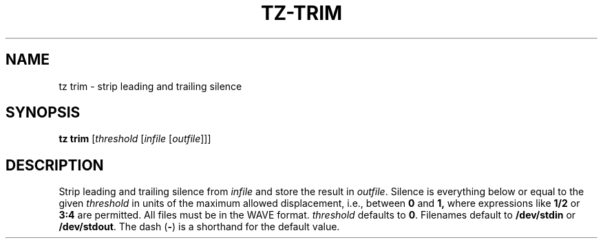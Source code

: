 .\" Man page for the command trim of the Tonbandfetzen tool box
.TH TZ-TRIM 1 2010\(en2024 "Jan Berges" "Tonbandfetzen Manual"
.SH NAME
tz trim \- strip leading and trailing silence
.SH SYNOPSIS
.B tz trim
.RI [ threshold
.RI [ infile
.RI [ outfile ]]]
.SH DESCRIPTION
.PP
Strip leading and trailing silence from
.IR infile
and store the result in
.IR outfile .
Silence is everything below or equal to the given
.IR threshold
in units of the maximum allowed displacement, i.e., between
.BR 0 " and " 1,
where expressions like
.BR 1/2
or
.BR 3:4
are permitted.
All files must be in the WAVE format.
.IR threshold
defaults to
.BR 0 .
Filenames default to
.BR /dev/stdin
or
.BR /dev/stdout .
The dash
.RB ( - )
is a shorthand for the default value.
